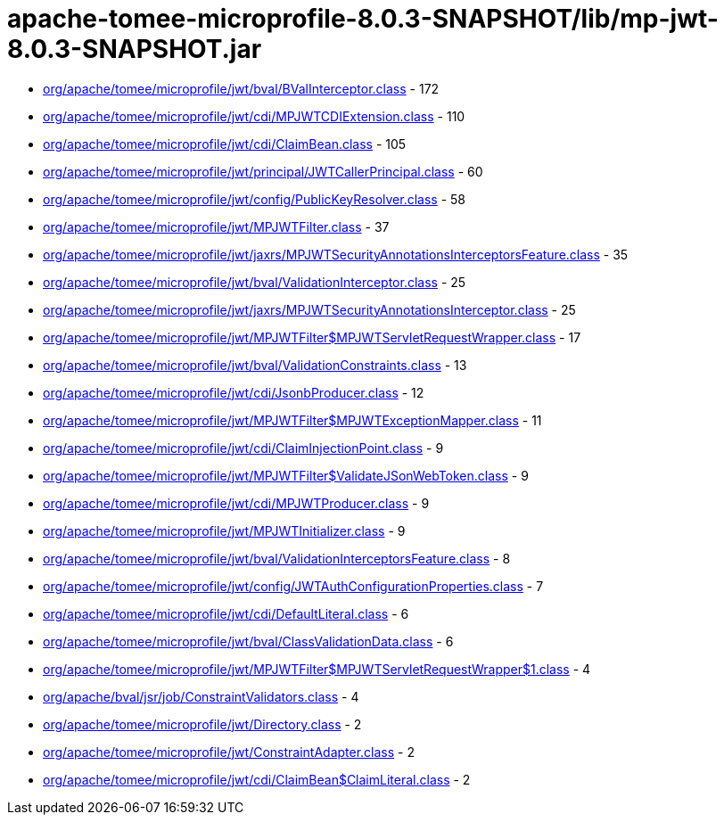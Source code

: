 = apache-tomee-microprofile-8.0.3-SNAPSHOT/lib/mp-jwt-8.0.3-SNAPSHOT.jar

 - link:org/apache/tomee/microprofile/jwt/bval/BValInterceptor.adoc[org/apache/tomee/microprofile/jwt/bval/BValInterceptor.class] - 172
 - link:org/apache/tomee/microprofile/jwt/cdi/MPJWTCDIExtension.adoc[org/apache/tomee/microprofile/jwt/cdi/MPJWTCDIExtension.class] - 110
 - link:org/apache/tomee/microprofile/jwt/cdi/ClaimBean.adoc[org/apache/tomee/microprofile/jwt/cdi/ClaimBean.class] - 105
 - link:org/apache/tomee/microprofile/jwt/principal/JWTCallerPrincipal.adoc[org/apache/tomee/microprofile/jwt/principal/JWTCallerPrincipal.class] - 60
 - link:org/apache/tomee/microprofile/jwt/config/PublicKeyResolver.adoc[org/apache/tomee/microprofile/jwt/config/PublicKeyResolver.class] - 58
 - link:org/apache/tomee/microprofile/jwt/MPJWTFilter.adoc[org/apache/tomee/microprofile/jwt/MPJWTFilter.class] - 37
 - link:org/apache/tomee/microprofile/jwt/jaxrs/MPJWTSecurityAnnotationsInterceptorsFeature.adoc[org/apache/tomee/microprofile/jwt/jaxrs/MPJWTSecurityAnnotationsInterceptorsFeature.class] - 35
 - link:org/apache/tomee/microprofile/jwt/bval/ValidationInterceptor.adoc[org/apache/tomee/microprofile/jwt/bval/ValidationInterceptor.class] - 25
 - link:org/apache/tomee/microprofile/jwt/jaxrs/MPJWTSecurityAnnotationsInterceptor.adoc[org/apache/tomee/microprofile/jwt/jaxrs/MPJWTSecurityAnnotationsInterceptor.class] - 25
 - link:org/apache/tomee/microprofile/jwt/MPJWTFilter$MPJWTServletRequestWrapper.adoc[org/apache/tomee/microprofile/jwt/MPJWTFilter$MPJWTServletRequestWrapper.class] - 17
 - link:org/apache/tomee/microprofile/jwt/bval/ValidationConstraints.adoc[org/apache/tomee/microprofile/jwt/bval/ValidationConstraints.class] - 13
 - link:org/apache/tomee/microprofile/jwt/cdi/JsonbProducer.adoc[org/apache/tomee/microprofile/jwt/cdi/JsonbProducer.class] - 12
 - link:org/apache/tomee/microprofile/jwt/MPJWTFilter$MPJWTExceptionMapper.adoc[org/apache/tomee/microprofile/jwt/MPJWTFilter$MPJWTExceptionMapper.class] - 11
 - link:org/apache/tomee/microprofile/jwt/cdi/ClaimInjectionPoint.adoc[org/apache/tomee/microprofile/jwt/cdi/ClaimInjectionPoint.class] - 9
 - link:org/apache/tomee/microprofile/jwt/MPJWTFilter$ValidateJSonWebToken.adoc[org/apache/tomee/microprofile/jwt/MPJWTFilter$ValidateJSonWebToken.class] - 9
 - link:org/apache/tomee/microprofile/jwt/cdi/MPJWTProducer.adoc[org/apache/tomee/microprofile/jwt/cdi/MPJWTProducer.class] - 9
 - link:org/apache/tomee/microprofile/jwt/MPJWTInitializer.adoc[org/apache/tomee/microprofile/jwt/MPJWTInitializer.class] - 9
 - link:org/apache/tomee/microprofile/jwt/bval/ValidationInterceptorsFeature.adoc[org/apache/tomee/microprofile/jwt/bval/ValidationInterceptorsFeature.class] - 8
 - link:org/apache/tomee/microprofile/jwt/config/JWTAuthConfigurationProperties.adoc[org/apache/tomee/microprofile/jwt/config/JWTAuthConfigurationProperties.class] - 7
 - link:org/apache/tomee/microprofile/jwt/cdi/DefaultLiteral.adoc[org/apache/tomee/microprofile/jwt/cdi/DefaultLiteral.class] - 6
 - link:org/apache/tomee/microprofile/jwt/bval/ClassValidationData.adoc[org/apache/tomee/microprofile/jwt/bval/ClassValidationData.class] - 6
 - link:org/apache/tomee/microprofile/jwt/MPJWTFilter$MPJWTServletRequestWrapper$1.adoc[org/apache/tomee/microprofile/jwt/MPJWTFilter$MPJWTServletRequestWrapper$1.class] - 4
 - link:org/apache/bval/jsr/job/ConstraintValidators.adoc[org/apache/bval/jsr/job/ConstraintValidators.class] - 4
 - link:org/apache/tomee/microprofile/jwt/Directory.adoc[org/apache/tomee/microprofile/jwt/Directory.class] - 2
 - link:org/apache/tomee/microprofile/jwt/ConstraintAdapter.adoc[org/apache/tomee/microprofile/jwt/ConstraintAdapter.class] - 2
 - link:org/apache/tomee/microprofile/jwt/cdi/ClaimBean$ClaimLiteral.adoc[org/apache/tomee/microprofile/jwt/cdi/ClaimBean$ClaimLiteral.class] - 2
